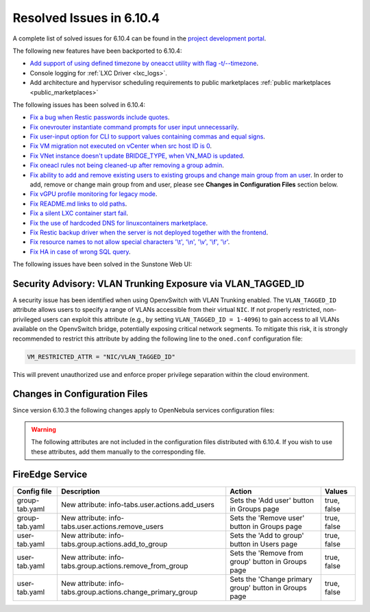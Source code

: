 .. _resolved_issues_6104:

Resolved Issues in 6.10.4
--------------------------------------------------------------------------------

A complete list of solved issues for 6.10.4 can be found in the `project development portal <https://github.com/OpenNebula/one/milestone/83?closed=1>`__.

The following new features have been backported to 6.10.4:

- `Add support of using defined timezone by oneacct utility with flag -t/--timezone  <https://github.com/OpenNebula/one/issues/821>`__.
- Console logging for :ref:`LXC Driver <lxc_logs>`.
- Add architecture and hypervisor scheduling requirements to public marketplaces :ref:`public marketplaces <public_marketplaces>`

The following issues has been solved in 6.10.4:

- `Fix a bug when Restic passwords include quotes <https://github.com/OpenNebula/one/issues/6666/>`__.
- `Fix onevrouter instantiate command prompts for user input unnecessarily <https://github.com/OpenNebula/one/issues/6948/>`__.
- `Fix user-input option for CLI to support values containing commas and equal signs <https://github.com/OpenNebula/one/issues/6975/>`__.
- `Fix VM migration not executed on vCenter when src host ID is 0 <https://github.com/OpenNebula/one/issues/6997/>`__.
- `Fix VNet instance doesn't update BRIDGE_TYPE, when VN_MAD is updated <https://github.com/OpenNebula/one/issues/6858/>`__.
- `Fix oneacl rules not being cleaned-up after removing a group admin <https://github.com/OpenNebula/one/issues/6993/>`__.
- `Fix ability to add and remove existing users to existing groups and change main group from an user <https://github.com/OpenNebula/one/issues/6980/>`__. In order to add, remove or change main group from and user, please see **Changes in Configuration Files** section below.
- `Fix vGPU profile monitoring for legacy mode <https://github.com/OpenNebula/one/issues/7012/>`__.
- `Fix README.md links to old paths <https://github.com/OpenNebula/one/issues/7032>`__.
- `Fix a silent LXC container start fail <https://github.com/OpenNebula/one/issues/7028>`__.
- `Fix the use of hardcoded DNS for linuxcontainers marketplace <https://github.com/OpenNebula/one/issues/7041>`__.
- `Fix Restic backup driver when the server is not deployed together with the frontend <https://github.com/OpenNebula/one/issues/7054>`__.
- `Fix resource names to not allow special characters '\\t', '\\n', '\\v', '\\f', '\\r' <https://github.com/OpenNebula/one/issues/6950>`__.
- `Fix HA in case of wrong SQL query <https://github.com/OpenNebula/one/issues/7025>`__.

The following issues have been solved in the Sunstone Web UI:

Security Advisory: VLAN Trunking Exposure via VLAN_TAGGED_ID
^^^^^^^^^^^^^^^^^^^^^^^^^^^^^^^^^^^^^^^^^^^^^^^^^^^^^^^^^^^^
A security issue has been identified when using OpenvSwitch with VLAN Trunking enabled. The ``VLAN_TAGGED_ID`` attribute allows users to specify a range of VLANs accessible from their virtual ``NIC``. If not properly restricted, non-privileged users can exploit this attribute (e.g., by setting ``VLAN_TAGGED_ID = 1-4096``) to gain access to all VLANs available on the OpenvSwitch bridge, potentially exposing critical network segments. To mitigate this risk, it is strongly recommended to restrict this attribute by adding the following line to the ``oned.conf`` configuration file:

.. code::

    VM_RESTRICTED_ATTR = "NIC/VLAN_TAGGED_ID"

This will prevent unauthorized use and enforce proper privilege separation within the cloud environment.

Changes in Configuration Files
^^^^^^^^^^^^^^^^^^^^^^^^^^^^^^

Since version 6.10.3 the following changes apply to OpenNebula services configuration files:


.. warning:: The following attributes are not included in the configuration files distributed with 6.10.4. If you wish to use these attributes, add them manually to the corresponding file.


FireEdge Service
^^^^^^^^^^^^^^^^

+----------------------+--------------------------------------------------------------+-------------------------------------------------------+-------------+
| Config file          | Description                                                  | Action                                                | Values      |
+======================+==============================================================+=======================================================+=============+
| group-tab.yaml       | New attribute: info-tabs.user.actions.add_users              | Sets the 'Add user' button in Groups page             | true, false |
+----------------------+--------------------------------------------------------------+-------------------------------------------------------+-------------+
| group-tab.yaml       | New attribute: info-tabs.user.actions.remove_users           | Sets the 'Remove user' button in Groups page          | true, false |
+----------------------+--------------------------------------------------------------+-------------------------------------------------------+-------------+
| user-tab.yaml        | New attribute: info-tabs.group.actions.add_to_group          | Sets the 'Add to group' button in Users page          | true, false |
+----------------------+--------------------------------------------------------------+-------------------------------------------------------+-------------+
| user-tab.yaml        | New attribute: info-tabs.group.actions.remove_from_group     | Sets the 'Remove from group' button in Groups page    | true, false |
+----------------------+--------------------------------------------------------------+-------------------------------------------------------+-------------+
| user-tab.yaml        | New attribute: info-tabs.group.actions.change_primary_group  | Sets the 'Change primary group' button in Groups page | true, false |
+----------------------+--------------------------------------------------------------+-------------------------------------------------------+-------------+
